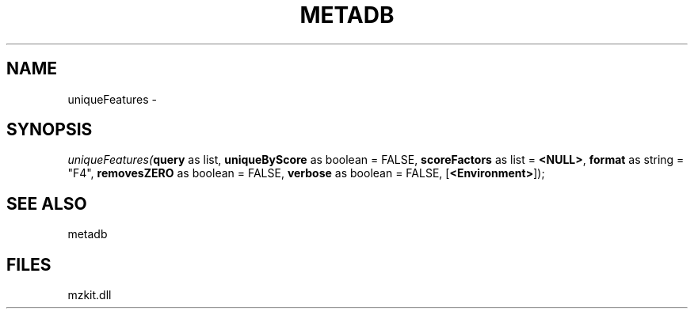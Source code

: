 .\" man page create by R# package system.
.TH METADB 1 2000-Jan "uniqueFeatures" "uniqueFeatures"
.SH NAME
uniqueFeatures \- 
.SH SYNOPSIS
\fIuniqueFeatures(\fBquery\fR as list, 
\fBuniqueByScore\fR as boolean = FALSE, 
\fBscoreFactors\fR as list = \fB<NULL>\fR, 
\fBformat\fR as string = "F4", 
\fBremovesZERO\fR as boolean = FALSE, 
\fBverbose\fR as boolean = FALSE, 
[\fB<Environment>\fR]);\fR
.SH SEE ALSO
metadb
.SH FILES
.PP
mzkit.dll
.PP
